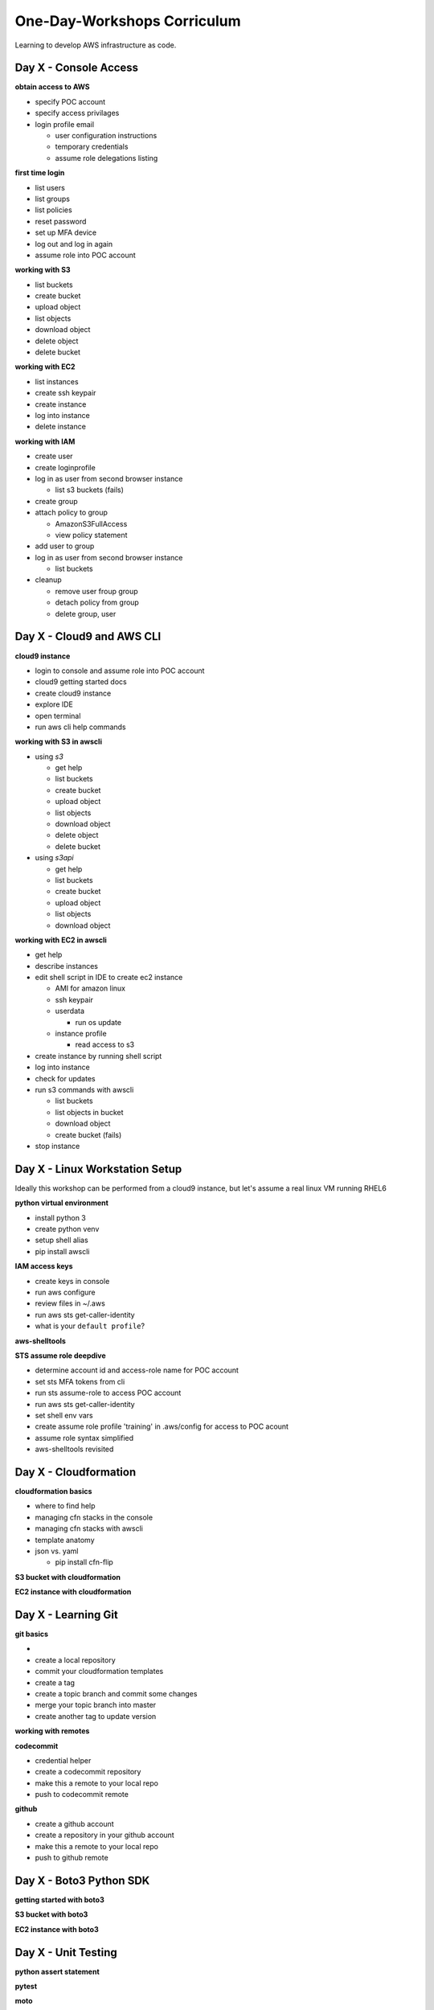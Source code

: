 One-Day-Workshops Corriculum
============================

Learning to develop AWS infrastructure as code.


Day X - Console Access
----------------------

**obtain access to AWS**

- specify POC account
- specify access privilages
- login profile email

  - user configuration instructions
  - temporary credentials
  - assume role delegations listing

**first time login**

- list users
- list groups
- list policies
- reset password
- set up MFA device
- log out and log in again
- assume role into POC account

**working with S3**

- list buckets
- create bucket
- upload object
- list objects
- download object
- delete object
- delete bucket

**working with EC2**

- list instances
- create ssh keypair
- create instance
- log into instance
- delete instance

**working with IAM**

- create user
- create loginprofile
- log in as user from second browser instance

  - list s3 buckets (fails)

- create group
- attach policy to group

  - AmazonS3FullAccess
  - view policy statement

- add user to group
- log in as user from second browser instance

  - list buckets

- cleanup

  - remove user froup group
  - detach policy from group
  - delete group, user



Day X - Cloud9 and AWS CLI
--------------------------

**cloud9 instance**

- login to console and assume role into POC account
- cloud9 getting started docs
- create cloud9 instance
- explore IDE
- open terminal
- run aws cli help commands

**working with S3 in awscli**

- using `s3`

  - get help
  - list buckets
  - create bucket
  - upload object
  - list objects
  - download object
  - delete object
  - delete bucket

- using `s3api`

  - get help
  - list buckets
  - create bucket
  - upload object
  - list objects
  - download object

**working with EC2 in awscli**

- get help
- describe instances
- edit shell script in IDE to create ec2 instance

  - AMI for amazon linux
  - ssh keypair
  - userdata
  
    - run os update
  
  - instance profile
  
    - read access to s3

- create instance by running shell script
- log into instance
- check for updates
- run s3 commands with awscli

  - list buckets
  - list objects in bucket
  - download object
  - create bucket (fails)

- stop instance



Day X - Linux Workstation Setup
-------------------------------

Ideally this workshop can be performed from a cloud9 instance, but
let's assume a real linux VM running RHEL6

**python virtual environment**

- install python 3
- create python venv
- setup shell alias
- pip install awscli

**IAM access keys**

- create keys in console
- run aws configure
- review files in ~/.aws
- run aws sts get-caller-identity
- what is your ``default profile``?

**aws-shelltools**


**STS assume role deepdive**

- determine account id and access-role name for POC account
- set sts MFA tokens from cli
- run sts assume-role to access POC account
- run aws sts get-caller-identity
- set shell env vars
- create assume role profile 'training' in .aws/config for access to POC acount
- assume role syntax simplified
- aws-shelltools revisited


Day X - Cloudformation
----------------------

**cloudformation basics**

- where to find help
- managing cfn stacks in the console
- managing cfn stacks with awscli
- template anatomy
- json vs. yaml

  - pip install cfn-flip


**S3 bucket with cloudformation**

**EC2 instance with cloudformation**


Day X - Learning Git
--------------------

**git basics**

- 
- create a local repository
- commit your cloudformation templates
- create a tag
- create a topic branch and commit some changes
- merge your topic branch into master
- create another tag to update version


**working with remotes**

**codecommit**

- credential helper
- create a codecommit repository
- make this a remote to your local repo
- push to codecommit remote

**github**

- create a github account
- create a repository in your github account
- make this a remote to your local repo
- push to github remote


Day X - Boto3 Python SDK
------------------------

**getting started with boto3**

**S3 bucket with boto3**

**EC2 instance with boto3**


Day X - Unit Testing
--------------------

**python assert statement**

**pytest**

**moto**

**unit test s3bucket.py**

**unit test ec2instance.py**


Day X - Making a Python Package
-------------------------------

**directory layout**

**setup.py**

**README.rst**

- Intro to ReSTructuredText

**version your package**

**install your package with pip**

**distribute your package with PyPi**


Day X - Collaborating on Github
-------------------------------

for this we create an alternate github org for training: ucop_one_day_workshops

- create a project reposistory in ucop_one_day_workshops
- fork this project in your own github account
- create an issue in ucop_one_day_workshops
- work issue locally in a topic branch
- push topic branch to your fork
- create a pull request
- review the pull request
- merge the pull request
- close the issue
  - auto-closing issues


Day X - Automated Unit Testing
------------------------------

**pytest again**

**flake8**

**travis.ci**


Day X - Automated Project Documentation
---------------------------------------

**ReSTructuredText revisited**

**sphinx**

**Readthedocs.io**


Day X - Automated Package Deployment
------------------------------------


Day X - IAM Deep Dive
---------------------

**policy attached to group**
- create user
- create loginprofile
- create group

- create policy
  
  - allow access to s3 bucket by group
  - resource ARN
  - policy statement structure

    - effect
    - action
    - resource
    - principle

- attach policy to group
- log in as user from second browser instance

  - access bucket

- cleanup

  - remove user froup group
  - detach policy from group
  - delete group, user, policy, s3 bucket


